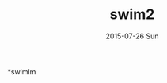 #+TITLE:       swim2
#+AUTHOR:
#+EMAIL:       dabao@DABAO
#+DATE:        2015-07-26 Sun
#+URI:         /blog/2015/07/27/swim
#+KEYWORDS:    swim
#+TAGS:        swim
#+LANGUAGE:    en
#+OPTIONS:     H:3 num:nil toc:nil \n:nil ::t |:t ^:nil -:nil f:t *:t <:t
#+DESCRIPTION: swim

*swimlm
